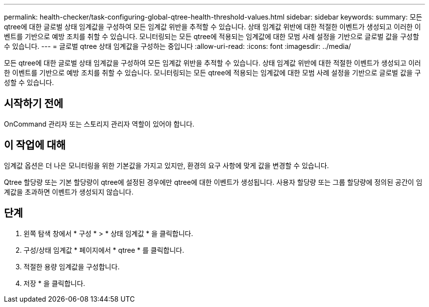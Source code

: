 ---
permalink: health-checker/task-configuring-global-qtree-health-threshold-values.html 
sidebar: sidebar 
keywords:  
summary: 모든 qtree에 대한 글로벌 상태 임계값을 구성하여 모든 임계값 위반을 추적할 수 있습니다. 상태 임계값 위반에 대한 적절한 이벤트가 생성되고 이러한 이벤트를 기반으로 예방 조치를 취할 수 있습니다. 모니터링되는 모든 qtree에 적용되는 임계값에 대한 모범 사례 설정을 기반으로 글로벌 값을 구성할 수 있습니다. 
---
= 글로벌 qtree 상태 임계값을 구성하는 중입니다
:allow-uri-read: 
:icons: font
:imagesdir: ../media/


[role="lead"]
모든 qtree에 대한 글로벌 상태 임계값을 구성하여 모든 임계값 위반을 추적할 수 있습니다. 상태 임계값 위반에 대한 적절한 이벤트가 생성되고 이러한 이벤트를 기반으로 예방 조치를 취할 수 있습니다. 모니터링되는 모든 qtree에 적용되는 임계값에 대한 모범 사례 설정을 기반으로 글로벌 값을 구성할 수 있습니다.



== 시작하기 전에

OnCommand 관리자 또는 스토리지 관리자 역할이 있어야 합니다.



== 이 작업에 대해

임계값 옵션은 더 나은 모니터링을 위한 기본값을 가지고 있지만, 환경의 요구 사항에 맞게 값을 변경할 수 있습니다.

Qtree 할당량 또는 기본 할당량이 qtree에 설정된 경우에만 qtree에 대한 이벤트가 생성됩니다. 사용자 할당량 또는 그룹 할당량에 정의된 공간이 임계값을 초과하면 이벤트가 생성되지 않습니다.



== 단계

. 왼쪽 탐색 창에서 * 구성 * > * 상태 임계값 * 을 클릭합니다.
. 구성/상태 임계값 * 페이지에서 * qtree * 를 클릭합니다.
. 적절한 용량 임계값을 구성합니다.
. 저장 * 을 클릭합니다.

